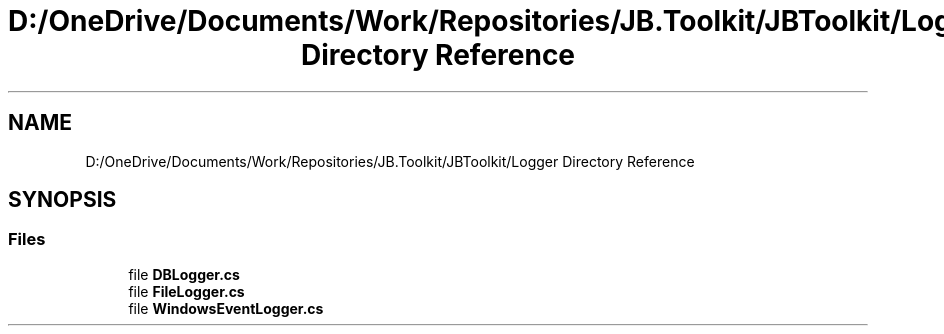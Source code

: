 .TH "D:/OneDrive/Documents/Work/Repositories/JB.Toolkit/JBToolkit/Logger Directory Reference" 3 "Mon Aug 31 2020" "JB.Toolkit" \" -*- nroff -*-
.ad l
.nh
.SH NAME
D:/OneDrive/Documents/Work/Repositories/JB.Toolkit/JBToolkit/Logger Directory Reference
.SH SYNOPSIS
.br
.PP
.SS "Files"

.in +1c
.ti -1c
.RI "file \fBDBLogger\&.cs\fP"
.br
.ti -1c
.RI "file \fBFileLogger\&.cs\fP"
.br
.ti -1c
.RI "file \fBWindowsEventLogger\&.cs\fP"
.br
.in -1c
